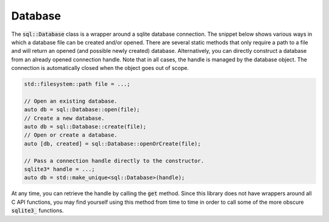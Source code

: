 Database
========

The :code:`sql::Database` class is a wrapper around a sqlite database connection. The snippet below shows various ways
in which a database file can be created and/or opened. There are several static methods that only require a path to a
file and will return an opened (and possible newly created) database. Alternatively, you can directly construct a
database from an already opened connection handle. Note that in all cases, the handle is managed by the database object.
The connection is automatically closed when the object goes out of scope.

.. code-block:: cpp

    std::filesystem::path file = ...;

    // Open an existing database.
    auto db = sql::Database::open(file);
    // Create a new database.
    auto db = sql::Database::create(file);
    // Open or create a database.
    auto [db, created] = sql::Database::openOrCreate(file);

    // Pass a connection handle directly to the constructor.
    sqlite3* handle = ...;
    auto db = std::make_unique<sql::Database>(handle);


At any time, you can retrieve the handle by calling the :code:`get` method. Since this library does not have wrappers
around all C API functions, you may find yourself using this method from time to time in order to call some of the more
obscure :code:`sqlite3_` functions.

